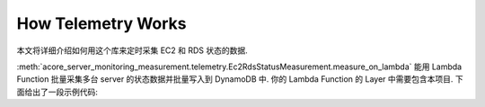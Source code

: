 How Telemetry Works
==============================================================================
本文将详细介绍如何用这个库来定时采集 EC2 和 RDS 状态的数据.

:meth:`acore_server_monitoring_measurement.telemetry.Ec2RdsStatusMeasurement.measure_on_lambda` 能用 Lambda Function 批量采集多台 server 的状态数据并批量写入到 DynamoDB 中. 你的 Lambda Function 的 Layer 中需要包含本项目. 下面给出了一段示例代码:

.. dropdown:: tests_int/test_telemetry.py

    .. literalinclude:: ../../../tests_int/test_telemetry.py
       :language: python
       :linenos:
